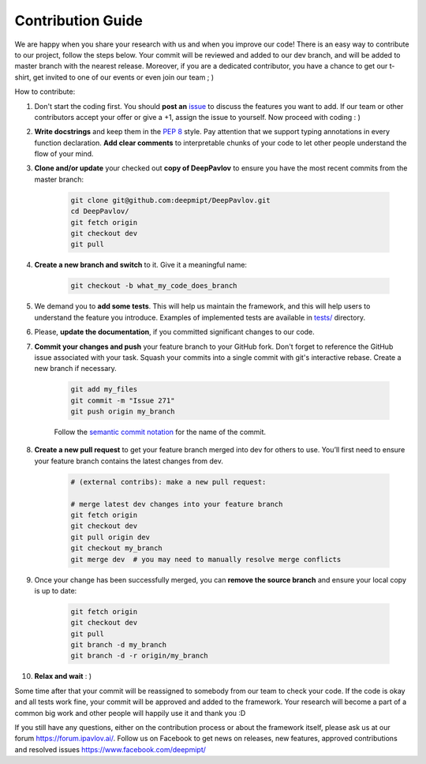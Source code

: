 
Contribution Guide
=====================

We are happy when you share your research with us and when you improve our
code! There is an easy way to contribute to our project, follow the steps
below. Your commit will be reviewed and added to our dev branch, and will be
added to master branch with the nearest release. Moreover, if you are a
dedicated contributor, you have a chance to get our t-shirt, get invited to
one of our events or even join our team ; )

How to contribute:

#. Don't start the coding first. You should **post an**
   `issue <https://github.com/deepmipt/DeepPavlov/issues>`_ to discuss the
   features you want to add. If our team or other contributors accept your offer
   or give a +1, assign the issue to yourself. Now proceed with coding : )

#. **Write docstrings** and keep them in the
   `PEP 8 <http://google.github.io/styleguide/pyguide.html#381-docstrings>`_ style.
   Pay attention that we support typing annotations in every function declaration.
   **Add clear comments** to interpretable chunks of your code to let other people
   understand the flow of your mind.

#. **Clone and/or update** your checked out **copy of DeepPavlov** to ensure
   you have the most recent commits from the master branch:

    .. code:: bash

        git clone git@github.com:deepmipt/DeepPavlov.git
        cd DeepPavlov/
        git fetch origin
        git checkout dev
        git pull

#. **Create a new branch and switch** to it. Give it a meaningful name:

    .. code:: bash

        git checkout -b what_my_code_does_branch

#. We demand you to **add some tests**. This will help us maintain the
   framework, and this will help users to understand the feature you introduce.
   Examples of implemented tests are available in `tests/
   <https://github.com/deepmipt/DeepPavlov/tree/docs/quick-start/tests>`_
   directory.

#. Please, **update the documentation**, if you committed significant changes
   to our code. 

#. **Commit your changes and push** your feature branch to your GitHub fork.
   Don't forget to reference the GitHub issue associated with your task.
   Squash your commits into a single commit with git's interactive rebase.
   Create a new branch if necessary.

    .. code:: bash

        git add my_files
        git commit -m "Issue 271"
        git push origin my_branch

    Follow the `semantic commit notation <https://seesparkbox.com/foundry/semantic_commit_messages>`_
    for the name of the commit.

#. **Create a new pull request** to get your feature branch merged into dev
   for others to use. You’ll first need to ensure your feature branch contains
   the latest changes from dev. 

    .. code:: bash

        # (external contribs): make a new pull request:

        # merge latest dev changes into your feature branch
        git fetch origin
        git checkout dev
        git pull origin dev 
        git checkout my_branch
        git merge dev  # you may need to manually resolve merge conflicts

#. Once your change has been successfully merged, you can **remove the source
   branch** and ensure your local copy is up to date:

    .. code:: bash

        git fetch origin
        git checkout dev
        git pull
        git branch -d my_branch
        git branch -d -r origin/my_branch

#. **Relax and wait** : )

Some time after that your commit will be reassigned to somebody from our team
to check your code. 
If the code is okay and all tests work fine, your commit will be approved and
added to the framework. Your research will become a part of a common big work
and other people will happily use it and thank you :D 

If you still have any questions, either on the contribution process or about
the framework itself, please ask us at our forum `<https://forum.ipavlov.ai/>`_.
Follow us on Facebook to get news on releases, new features, approved
contributions and resolved issues `<https://www.facebook.com/deepmipt/>`_

